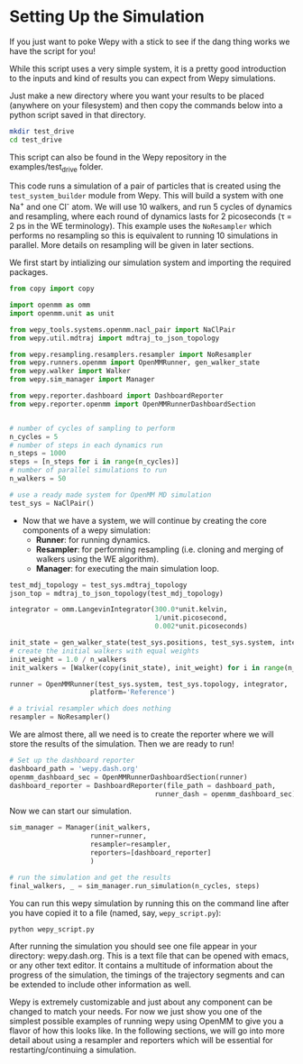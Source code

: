* Setting Up the Simulation

If you just want to poke Wepy with a stick to see if the dang thing
works we have the script for you!

While this script uses a very simple system, it is a pretty good
introduction to the inputs and kind of results you can expect from Wepy
simulations.

Just make a new directory where you want your results to be placed
(anywhere on your filesystem) and then copy the commands below into a
python script saved in that directory.

#+BEGIN_SRC sh
  mkdir test_drive
  cd test_drive
#+END_SRC

This script can also be found in the Wepy repository in the
examples/test_drive folder.

This code runs a simulation of a pair of particles that is created using
the ~test_system_builder~ module from Wepy. This will build a system
with one Na^{+} and one Cl^{-} atom. We will use 10 walkers, and run 5
cycles of dynamics and resampling, where each round of dynamics lasts
for 2 picoseconds (τ = 2 ps in the WE terminology). This example uses
the ~NoResampler~ which performs no resampling so this is equivalent to
running 10 simulations in parallel. More details on resampling will be
given in later sections.

We first start by intializing our simulation system and importing the
required packages.

#+BEGIN_SRC python
  from copy import copy

  import openmm as omm
  import openmm.unit as unit

  from wepy_tools.systems.openmm.nacl_pair import NaClPair
  from wepy.util.mdtraj import mdtraj_to_json_topology

  from wepy.resampling.resamplers.resampler import NoResampler
  from wepy.runners.openmm import OpenMMRunner, gen_walker_state
  from wepy.walker import Walker
  from wepy.sim_manager import Manager

  from wepy.reporter.dashboard import DashboardReporter
  from wepy.reporter.openmm import OpenMMRunnerDashboardSection


  # number of cycles of sampling to perform
  n_cycles = 5
  # number of steps in each dynamics run
  n_steps = 1000
  steps = [n_steps for i in range(n_cycles)]
  # number of parallel simulations to run
  n_walkers = 50

  # use a ready made system for OpenMM MD simulation
  test_sys = NaClPair()
#+END_SRC

- Now that we have a system, we will continue by creating the core
  components of a wepy simulation:
  - *Runner*: for running dynamics.
  - *Resampler*: for performing resampling (i.e. cloning and merging of
    walkers using the WE algorithm).
  - *Manager*: for executing the main simulation loop.

#+BEGIN_SRC python
  test_mdj_topology = test_sys.mdtraj_topology
  json_top = mdtraj_to_json_topology(test_mdj_topology)

  integrator = omm.LangevinIntegrator(300.0*unit.kelvin,
                                      1/unit.picosecond,
                                      0.002*unit.picoseconds)

  init_state = gen_walker_state(test_sys.positions, test_sys.system, integrator)
  # create the initial walkers with equal weights
  init_weight = 1.0 / n_walkers
  init_walkers = [Walker(copy(init_state), init_weight) for i in range(n_walkers)]

  runner = OpenMMRunner(test_sys.system, test_sys.topology, integrator,
                      platform='Reference')

  # a trivial resampler which does nothing
  resampler = NoResampler()
#+END_SRC

We are almost there, all we need is to create the reporter where we will
store the results of the simulation. Then we are ready to run!

#+BEGIN_SRC python
  # Set up the dashboard reporter
  dashboard_path = 'wepy.dash.org'
  openmm_dashboard_sec = OpenMMRunnerDashboardSection(runner)
  dashboard_reporter = DashboardReporter(file_path = dashboard_path,
                                      runner_dash = openmm_dashboard_sec)
#+END_SRC

Now we can start our simulation.

#+BEGIN_SRC python
  sim_manager = Manager(init_walkers,
                      runner=runner,
                      resampler=resampler,
                      reporters=[dashboard_reporter]
                      )

  # run the simulation and get the results
  final_walkers, _ = sim_manager.run_simulation(n_cycles, steps)
#+END_SRC

You can run this wepy simulation by running this on the command line
after you have copied it to a file (named, say, ~wepy_script.py~):

#+BEGIN_SRC sh
  python wepy_script.py
#+END_SRC

After running the simulation you should see one file appear in your
directory: wepy.dash.org. This is a text file that can be opened with
emacs, or any other text editor. It contains a multitude of information
about the progress of the simulation, the timings of the trajectory
segments and can be extended to include other information as well.

Wepy is extremely customizable and just about any component can be
changed to match your needs. For now we just show you one of the
simplest possible examples of running wepy using OpenMM to give you a
flavor of how this looks like. In the following sections, we will go
into more detail about using a resampler and reporters which will be
essential for restarting/continuing a simulation.
